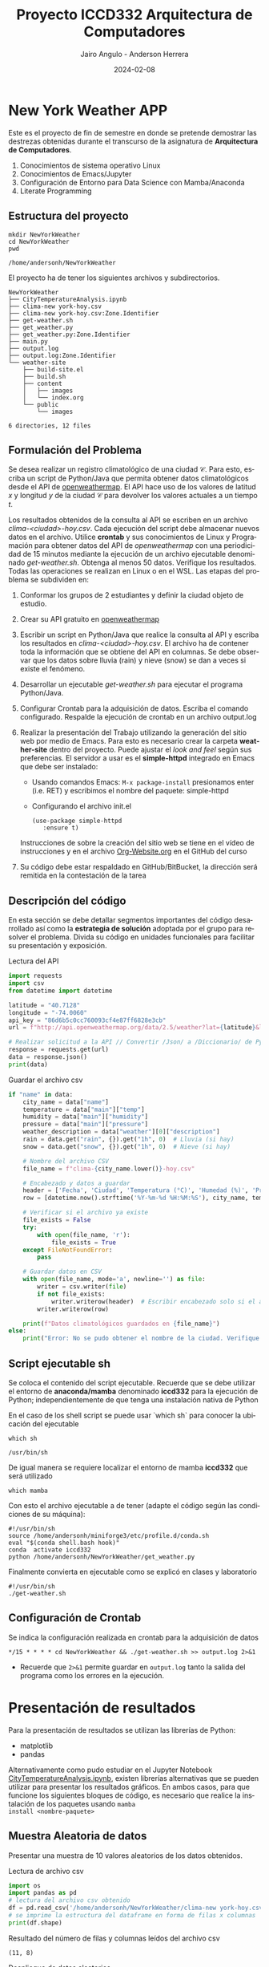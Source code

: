 #+options: ':nil *:t -:t ::t <:t H:3 \n:nil ^:t arch:headline
#+options: author:t broken-links:nil c:nil creator:nil
#+options: d:(not "LOGBOOK") date:t e:t email:nil expand-links:t f:t
#+options: inline:t num:t p:nil pri:nil prop:nil stat:t tags:t
#+options: tasks:t tex:t timestamp:t title:t toc:t todo:t |:t
#+title: Proyecto ICCD332 Arquitectura de Computadores
#+date: 2024-02-08
#+author: Jairo Angulo - Anderson Herrera
#+email: jairo.angulo@epn.edu.ec - anderson.herrera@epn.edu.ec
#+language: es
#+select_tags: export
#+exclude_tags: noexport
#+creator: Emacs 27.1 (Org mode 9.7.5)
#+cite_export:
* New York Weather APP
Este es el proyecto de fin de semestre en donde se pretende demostrar
las destrezas obtenidas durante el transcurso de la asignatura de
**Arquitectura de Computadores**.

1. Conocimientos de sistema operativo Linux
2. Conocimientos de Emacs/Jupyter
3. Configuración de Entorno para Data Science con Mamba/Anaconda
4. Literate Programming
 
** Estructura del proyecto
#+begin_src shell :results output :exports both
  mkdir NewYorkWeather
  cd NewYorkWeather
  pwd
#+end_src

#+RESULTS:
: /home/andersonh/NewYorkWeather

El proyecto ha de tener los siguientes archivos y
subdirectorios. 

#+begin_src shell :results output :exports results
  mkdir -p NewYorkWeather/weather-site/{content/images,public/images}
#+end_src

#+RESULTS:

#+begin_src shell :results output :exports results
  touch NewYorkWeather/main.py
  touch NewYorkWeather/CityTemperatureAnalysis.ipynb
  touch NewYorkWeather/clima-new york-hoy.csv
  touch NewYorkWeatherr/get-weather.sh
  touch NewYorkWeather/output.log

  touch NewYorkWeather/weather-site/build-site.el
  touch NewYorkWeather/weather-site/build.sh

  mv ~/index.org NewYorkWeather/weather-site/content/index.org
#+end_src

#+RESULTS:

#+begin_src shell :results output :exports results
  tree NewYorkWeather
#+end_src

#+RESULTS:
#+begin_example
NewYorkWeather
├── CityTemperatureAnalysis.ipynb
├── clima-new york-hoy.csv
├── clima-new york-hoy.csv:Zone.Identifier
├── get-weather.sh
├── get_weather.py
├── get_weather.py:Zone.Identifier
├── main.py
├── output.log
├── output.log:Zone.Identifier
└── weather-site
    ├── build-site.el
    ├── build.sh
    ├── content
    │   ├── images
    │   └── index.org
    └── public
        └── images

6 directories, 12 files
#+end_example

** Formulación del Problema
Se desea realizar un registro climatológico de una ciudad
$\mathcal{C}$. Para esto, escriba un script de Python/Java que permita
obtener datos climatológicos desde el API de [[https://openweathermap.org/current#one][openweathermap]]. El API
hace uso de los valores de latitud $x$ y longitud $y$ de la ciudad
$\mathcal{C}$ para devolver los valores actuales a un tiempo $t$.

Los resultados obtenidos de la consulta al API se escriben en un
archivo /clima-<ciudad>-hoy.csv/. Cada ejecución del script debe
almacenar nuevos datos en el archivo. Utilice *crontab* y sus
conocimientos de Linux y Programación para obtener datos del API de
/openweathermap/ con una periodicidad de 15 minutos mediante la
ejecución de un archivo ejecutable denominado
/get-weather.sh/. Obtenga al menos 50 datos. Verifique los
resultados. Todas las operaciones se realizan en Linux o en el
WSL. Las etapas del problema se subdividen en:

    1. Conformar los grupos de 2 estudiantes y definir la ciudad
       objeto de estudio.
    2.  Crear su API gratuito en [[https://openweathermap.org/current#one][openweathermap]]
    3. Escribir un script en Python/Java que realice la consulta al
       API y escriba los resultados en /clima-<ciudad>-hoy.csv/. El
       archivo ha de contener toda la información que se obtiene del
       API en columnas. Se debe observar que los datos sobre lluvia
       (rain) y nieve (snow) se dan a veces si existe el fenómeno.
    3. Desarrollar un ejecutable /get-weather.sh/ para ejecutar el
       programa Python/Java.
    4. Configurar Crontab para la adquisición de datos. Escriba el
       comando configurado. Respalde la ejecución de crontab en un
       archivo output.log
    5. Realizar la presentación del Trabajo utilizando la generación
       del sitio web por medio de Emacs. Para esto es necesario crear
       la carpeta **weather-site** dentro del proyecto. Puede ajustar el
       /look and feel/ según sus preferencias. El servidor a usar es
       el **simple-httpd** integrado en Emacs que debe ser instalado:
       - Usando comandos Emacs: ~M-x package-install~ presionamos
         enter (i.e. RET) y escribimos el nombre del paquete:
         simple-httpd
       - Configurando el archivo init.el

       #+begin_src elisp
         (use-package simple-httpd
            :ensure t)
       #+end_src

       Instrucciones de sobre la creación del sitio web se tiene en el
       vídeo de instrucciones y en el archivo [[https://github.com/LeninGF/EPN-Lectures/blob/main/iccd332ArqComp-2024-A/Tutoriales/Org-Website/Org-Website.org][Org-Website.org]] en el
       GitHub del curso

    6. Su código debe estar respaldado en GitHub/BitBucket, la
       dirección será remitida en la contestación de la tarea
       
** Descripción del código
En esta sección se debe detallar segmentos importantes del código
desarrollado así como la **estrategia de solución** adoptada por el
grupo para resolver el problema. Divida su código en unidades
funcionales para facilitar su presentación y exposición.

Lectura del API
#+begin_src python :session :results output exports both
import requests
import csv
from datetime import datetime

latitude = "40.7128"
longitude = "-74.0060"
api_key = "86d6b5c0cc760093cf4e87ff6828e3cb"
url = f"http://api.openweathermap.org/data/2.5/weather?lat={latitude}&lon={longitude}&appid={api_key}&units=metric"

# Realizar solicitud a la API // Convertir /Json/ a /Diccionario/ de Python
response = requests.get(url)
data = response.json()
print(data) 
#+end_src

#+RESULTS:
: {'coord': {'lon': -74.006, 'lat': 40.7127}, 'weather': [{'id': 804, 'main': 'Clouds', 'description': 'overcast clouds', 'icon': '04d'}], 'base': 'stations', 'main': {'temp': 0.76, 'feels_like': -2.19, 'temp_min': -0.1, 'temp_max': 1.66, 'pressure': 1023, 'humidity': 48, 'sea_level': 1023, 'grnd_level': 1022}, 'visibility': 10000, 'wind': {'speed': 2.57, 'deg': 0}, 'clouds': {'all': 100}, 'dt': 1739049452, 'sys': {'type': 1, 'id': 4610, 'country': 'US', 'sunrise': 1739015906, 'sunset': 1739053325}, 'timezone': -18000, 'id': 5128581, 'name': 'New York', 'cod': 200}


Guardar el archivo csv
#+begin_src python :session :results output exports both
if "name" in data:
    city_name = data["name"]
    temperature = data["main"]["temp"]
    humidity = data["main"]["humidity"]
    pressure = data["main"]["pressure"]
    weather_description = data["weather"][0]["description"]
    rain = data.get("rain", {}).get("1h", 0)  # Lluvia (si hay)
    snow = data.get("snow", {}).get("1h", 0)  # Nieve (si hay)

    # Nombre del archivo CSV
    file_name = f"clima-{city_name.lower()}-hoy.csv"

    # Encabezado y datos a guardar
    header = ['Fecha', 'Ciudad', 'Temperatura (°C)', 'Humedad (%)', 'Presión (hPa)', 'Descripción', 'Lluvia (mm)', 'Nieve (mm)']
    row = [datetime.now().strftime('%Y-%m-%d %H:%M:%S'), city_name, temperature, humidity, pressure, weather_description, rain, snow]

    # Verificar si el archivo ya existe
    file_exists = False
    try:
        with open(file_name, 'r'):
            file_exists = True
    except FileNotFoundError:
        pass

    # Guardar datos en CSV
    with open(file_name, mode='a', newline='') as file:
        writer = csv.writer(file)
        if not file_exists:
            writer.writerow(header)  # Escribir encabezado solo si el archivo no existe
        writer.writerow(row)

    print(f"Datos climatológicos guardados en {file_name}")
else:
    print("Error: No se pudo obtener el nombre de la ciudad. Verifique la API.")
#+end_src

#+RESULTS:
: Datos climatológicos guardados en clima-new york-hoy.csv

** Script ejecutable sh
Se coloca el contenido del script ejecutable. Recuerde que se debe
utilizar el entorno de **anaconda/mamba** denominado **iccd332** para
la ejecución de Python; independientemente de que tenga una
instalación nativa de Python

En el caso de los shell script se puede usar `which sh` para conocer
la ubicación del ejecutable
#+begin_src shell :results output :exports both
which sh
#+end_src

#+RESULTS:
: /usr/bin/sh

De igual manera se requiere localizar el entorno de mamba *iccd332*
que será utilizado

#+begin_src shell :results output :exports both
  which mamba
#+end_src

#+RESULTS:

Con esto el archivo ejecutable a de tener (adapte el código según las
condiciones de su máquina):

#+begin_src shell :results output :exports both
#!/usr/bin/sh
source /home/andersonh/miniforge3/etc/profile.d/conda.sh
eval "$(conda shell.bash hook)"
conda  activate iccd332
python /home/andersonh/NewYorkWeather/get_weather.py
#+end_src

#+RESULTS:

Finalmente convierta en ejecutable como se explicó en clases y laboratorio
#+begin_src shell :results output :exports both
  #!/usr/bin/sh
  ./get-weather.sh
#+end_src

#+RESULTS:

** Configuración de Crontab
Se indica la configuración realizada en crontab para la adquisición de datos

#+begin_src shell
*/15 * * * * cd NewYorkWeather && ./get-weather.sh >> output.log 2>&1
#+end_src

- Recuerde que ~2>&1~ permite guardar en ~output.log~ tanto la salida
  del programa como los errores en la ejecución.
* Presentación de resultados
Para la presentación de resultados se utilizan las librerías de Python:
- matplotlib
- pandas

Alternativamente como pudo estudiar en el Jupyter Notebook
[[https://github.com/LeninGF/EPN-Lectures/blob/main/iccd332ArqComp-2024-A/Proyectos/CityWeather/CityTemperatureAnalysis.ipynb][CityTemperatureAnalysis.ipynb]], existen librerías alternativas que se
pueden utilizar para presentar los resultados gráficos. En ambos
casos, para que funcione los siguientes bloques de código, es
necesario que realice la instalación de los paquetes usando ~mamba
install <nombre-paquete>~
** Muestra Aleatoria de datos
Presentar una muestra de 10 valores aleatorios de los datos obtenidos.
#+caption: Lectura de archivo csv
#+begin_src python :session :results output exports both
import os
import pandas as pd
# lectura del archivo csv obtenido
df = pd.read_csv('/home/andersonh/NewYorkWeather/clima-new york-hoy.csv')
# se imprime la estructura del dataframe en forma de filas x columnas
print(df.shape)
#+end_src

Resultado del número de filas y columnas leídos del archivo csv
#+RESULTS:
: (11, 8)

#+caption: Despliegue de datos aleatorios
#+begin_src python :session :exports both :results value table :return table
table1 = df.sample(10)
table = [list(table1)]+[None]+table1.values.tolist()
#+end_src

#+RESULTS:
| Fecha               | Ciudad   | Temperatura (°C) | Humedad (%) | Presión (hPa) | Descripción     | Lluvia (mm) | Nieve (mm) |
|---------------------+----------+------------------+-------------+---------------+-----------------+-------------+------------|
| 2025-02-08 17:15:15 | New York |             0.57 |          53 |          1022 | overcast clouds |           0 |          0 |
| 2025-02-08 16:30:07 | New York |              0.8 |          49 |          1023 | overcast clouds |           0 |          0 |
| 2025-02-08 16:11:16 | New York |             0.78 |          46 |          1023 | overcast clouds |           0 |          0 |
| 2025-02-06 19:25:23 | New York |             3.04 |          90 |          1011 | mist            |           0 |          0 |
| 2025-02-08 16:15:07 | New York |             0.78 |          46 |          1023 | overcast clouds |           0 |          0 |
| 2025-02-08 17:06:17 | New York |             0.51 |          54 |          1022 | overcast clouds |           0 |          0 |
| 2025-02-08 16:45:04 | New York |             0.66 |          50 |          1022 | overcast clouds |           0 |          0 |
| 2025-02-08 17:15:09 | New York |             0.56 |          53 |          1022 | overcast clouds |           0 |          0 |
| 2025-02-08 17:00:08 | New York |             0.56 |          51 |          1022 | overcast clouds |           0 |          0 |
| 2025-02-08 17:14:50 | New York |             0.56 |          53 |          1022 | overcast clouds |           0 |          0 |

** Gráfica Temperatura vs Tiempo

[[./images/grafica.jpg]]




El siguiente cógido permite hacer la gráfica de la temperatura vs
tiempo para Org 9.7+. Para saber que versión dispone puede ejecutar
~M-x org-version~

#+begin_src python :results file :exports both :session
import matplotlib.pyplot as plt
import matplotlib.dates as mdates
import pandas as pd
df = pd.read_csv('/home/andersonh/NewYorkWeather/clima-new-york-hoy.csv')
fig = plt.figure(figsize=(8, 6))
plt.plot(df['dt'], df['main_temp'])
plt.gca().xaxis.set_major_locator(mdates.DayLocator(interval=2))
plt.grid()
plt.title(f'Main Temp vs Time in {next(iter(set(df["name"])))}')
plt.xticks(rotation=40)
fig.tight_layout()
image_path = '/home/andersonh/NewYorkWeather/weather-site/content/images/temperature.png'
plt.savefig(image_path)
print(f"Imagen guardada en: {image_path}")
#+end_src

#+caption: Gráfica Temperatura vs Tiempo
#+RESULTS:
[[file:]]

Debido a que el archivo index.org se abre dentro de la carpeta
/content/, y en cambio el servidor http de emacs se ejecuta desde la
carpeta /public/ es necesario copiar el archivo a la ubicación
equivalente en ~/public/images~

#+begin_src shell
cp -rfv /home/andersonh/NewYorkWeather/weather-site/content/images/* /home/andersonh/NewYorkWeather/weather-site/public/images
#+end_src

#+RESULTS:
| '/home/andersonh/NewYorkWeather/weather-site/content/images/grafica.jpg'                 | -> | '/home/andersonh/NewYorkWeather/weather-site/public/images/grafica.jpg'                 |
| '/home/andersonh/NewYorkWeather/weather-site/content/images/grafica.jpg:Zone.Identifier' | -> | '/home/andersonh/NewYorkWeather/weather-site/public/images/grafica.jpg:Zone.Identifier' |

**  Realice una gráfica de Humedad con respecto al tiempo
#+begin_src python :results file :exports both :session
import matplotlib.pyplot as plt
import matplotlib.dates as mdates
fig = plt.figure(figsize=(8,6))
plt.plot(df['dt'], df['main_humidity']) 
plt.gca().xaxis.set_major_locator(mdates.DayLocator(interval=2))  # Ajuste del intervalo
plt.gca().xaxis.set_major_formatter(mdates.DateFormatter('%Y-%m-%d'))  # Formato de fecha
plt.grid()
plt.title(f'Humidity vs Time in {next(iter(set(df.name)))}')
plt.xticks(rotation=40) 
fig.tight_layout()
fname = './images/humidity.png'
plt.savefig(fname)
fname
#+end_src

#+RESULTS:
[[file:]]


**  *Opcional* Presente alguna gráfica de interés.

* Referencias
- [[https://emacs.stackexchange.com/questions/28715/get-pandas-data-frame-as-a-table-in-org-babel][presentar dataframe como tabla en emacs org]]
- [[https://orgmode.org/worg/org-contrib/babel/languages/ob-doc-python.html][Python Source Code Blocks in Org Mode]]
- [[https://systemcrafters.net/publishing-websites-with-org-mode/building-the-site/][Systems Crafters Construir tu sitio web con Modo Emacs Org]]
- [[https://www.youtube.com/watch?v=AfkrzFodoNw][Vídeo Youtube Build Your Website with Org Mode]]
